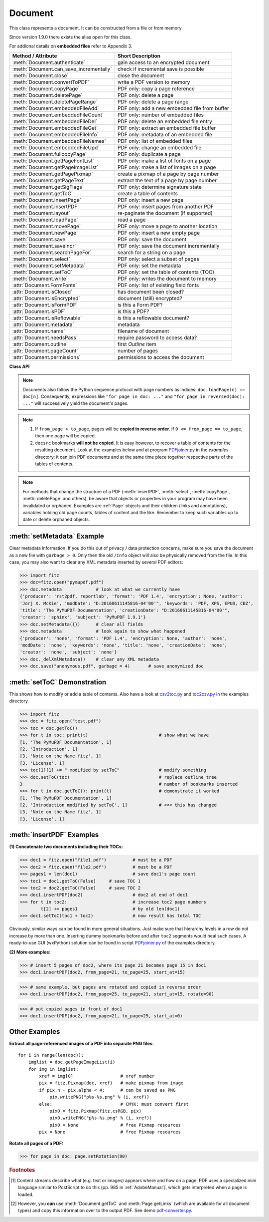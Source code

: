 .. _Document:

================
Document
================

This class represents a document. It can be constructed from a file or from memory.

Since version 1.9.0 there exists the alias ``open`` for this class.

For addional details on **embedded files** refer to Appendix 3.

======================================= ==========================================================
**Method / Attribute**                  **Short Description**
======================================= ==========================================================
:meth:`Document.authenticate`           gain access to an encrypted document
:meth:`Document.can_save_incrementally` check if incremental save is possible
:meth:`Document.close`                  close the document
:meth:`Document.convertToPDF`           write a PDF version to memory
:meth:`Document.copyPage`               PDF only: copy a page reference
:meth:`Document.deletePage`             PDF only: delete a page
:meth:`Document.deletePageRange`        PDF only: delete a page range
:meth:`Document.embeddedFileAdd`        PDF only: add a new embedded file from buffer
:meth:`Document.embeddedFileCount`      PDF only: number of embedded files
:meth:`Document.embeddedFileDel`        PDF only: delete an embedded file entry
:meth:`Document.embeddedFileGet`        PDF only: extract an embedded file buffer
:meth:`Document.embeddedFileInfo`       PDF only: metadata of an embedded file
:meth:`Document.embeddedFileNames`      PDF only: list of embedded files
:meth:`Document.embeddedFileUpd`        PDF only: change an embedded file
:meth:`Document.fullcopyPage`           PDF only: duplicate a page
:meth:`Document.getPageFontList`        PDF only: make a list of fonts on a page
:meth:`Document.getPageImageList`       PDF only: make a list of images on a page
:meth:`Document.getPagePixmap`          create a pixmap of a page by page number
:meth:`Document.getPageText`            extract the text of a page by page number
:meth:`Document.getSigFlags`            PDF only: determine signature state
:meth:`Document.getToC`                 create a table of contents
:meth:`Document.insertPage`             PDF only: insert a new page
:meth:`Document.insertPDF`              PDF only: insert pages from another PDF
:meth:`Document.layout`                 re-paginate the document (if supported)
:meth:`Document.loadPage`               read a page
:meth:`Document.movePage`               PDF only: move a page to another location
:meth:`Document.newPage`                PDF only: insert a new empty page
:meth:`Document.save`                   PDF only: save the document
:meth:`Document.saveIncr`               PDF only: save the document incrementally
:meth:`Document.searchPageFor`          search for a string on a page
:meth:`Document.select`                 PDF only: select a subset of pages
:meth:`Document.setMetadata`            PDF only: set the metadata
:meth:`Document.setToC`                 PDF only: set the table of contents (TOC)
:meth:`Document.write`                  PDF only: writes the document to memory
:attr:`Document.FormFonts`              PDF only: list of existing field fonts
:attr:`Document.isClosed`               has document been closed?
:attr:`Document.isEncrypted`            document (still) encrypted?
:attr:`Document.isFormPDF`              is this a Form PDF?
:attr:`Document.isPDF`                  is this a PDF?
:attr:`Document.isReflowable`           is this a reflowable document?
:attr:`Document.metadata`               metadata
:attr:`Document.name`                   filename of document
:attr:`Document.needsPass`              require password to access data?
:attr:`Document.outline`                first `Outline` item
:attr:`Document.pageCount`              number of pages
:attr:`Document.permissions`            permissions to access the document
======================================= ==========================================================

**Class API**

.. class:: Document

    .. index::
       pair: filename; open args
       pair: stream; open args
       pair: filetype; open args
       pair: rect; open args
       pair: width; open args
       pair: height; open args
       pair: fontsize; open args
       pair: open; Document
       pair: filename; Document args
       pair: stream; Document args
       pair: filetype; Document args
       pair: rect; Document args
       pair: fontsize; Document args

    .. method:: __init__(self, filename=None, stream=None, filetype=None, rect=None, width=0, height=0, fontsize=11)

      Creates a ``Document`` object.

      * With default parameters, a **new empty PDF** document will be created.
      * If ``stream`` is given, then the document is created from memory and either ``filename`` or ``filetype`` must indicate its type.
      * If ``stream`` is ``None``, then a document is created from a file given by ``filename``. Its type is inferred from the extension, which can be overruled by specifying ``filetype``.

      :arg str,pathlib filename: A UTF-8 string or ``pathlib`` object containing a file path (or a file type, see below).

      :arg bytes,bytearray,BytesIO stream: A memory area containing a supported document. Its type **must** be specified by either ``filename`` or ``filetype``.

         .. versionchanged:: 1.14.13
            ``io.BytesIO`` is now also supported.

      :arg str filetype: A string specifying the type of document. This may be something looking like a filename (e.g. ``"x.pdf"``), in which case MuPDF uses the extension to determine the type, or a mime type like ``application/pdf``. Just using strings like ``"pdf"`` will also work.

      :arg rect_like rect: a rectangle specifying the desired page size. This parameter is only meaningful for documents with a variable page layout ("reflowable" documents), like e-books or HTML, and ignored otherwise. If specified, it must be a non-empty, finite rectangle with top-left coordinates (0, 0). Together with parameter ``fontsize``, each page will be accordingly laid out and hence also determine the number of pages.

      :arg float width: may used together with ``height`` as an alternative to ``rect`` to specify layout information.

      :arg float height: may used together with ``width`` as an alternative to ``rect`` to specify layout information.

      :arg float fontsize: the default fontsize for reflowable document types. This parameter is ignored if none of the parameters ``rect`` or ``width`` and ``height`` are specified. Will be used to calculate the page layout.

      Overview of possible forms (using the ``open`` synonym of ``Document``):

      >>> # from a file
      >>> doc = fitz.open("some.pdf")
      >>> doc = fitz.open("some.file", None, "pdf")  # copes with wrong extension
      >>> doc = fitz.open("some.file", filetype="pdf")  # copes with wrong extension

      >>> # from memory
      >>> doc = fitz.open("pdf", mem_area)
      >>> doc = fitz.open(None, mem_area, "pdf")
      >>> doc = fitz.open(stream=mem_area, filetype="pdf")

      >>> # new empty PDF
      >>> doc = fitz.open()

    .. method:: authenticate(password)

      Decrypts the document with the string ``"password"``. If successful, document data can be accessed. For PDF documents, the "owner" and the "user" have different priviledges, and hence different passwords may exist for these authorization levels. The method will automatically establish the appropriate access rights for the provided password.

      :arg str password: owner or user password.

      :rtype: int
      :returns: a positive value if successful, zero otherwise. If successful, the indicator ``isEncrypted`` is set to ``False``. Positive return codes carry the following information detail:

        * bit 0 set => no password required -- happens if method was used although :meth:`needsPass` was zero.
        * bit 1 set => **user** password authenticated
        * bit 2 set => **owner** password authenticated


    .. method:: loadPage(pno=0)

      Create a :ref:`Page` object for further processing (like rendering, text searching, etc.).

      :arg int pno: page number, zero-based (0 is default and the first page of the document). Any value in ``range(-inf, doc.pageCount)`` is acceptable. If pno is negative, then ``doc.pageCount`` will be added until this is no longer the case. For example: to load the last page, you can specify ``doc.loadPage(-1)``. After this you have ``page.number == doc.pageCount - 1``.

      :rtype: :ref:`Page`

    .. note:: Documents also follow the Python sequence protocol with page numbers as indices: ``doc.loadPage(n) == doc[n]``. Consequently, expressions like ``"for page in doc: ..."`` and ``"for page in reversed(doc): ..."`` will successively yield the document's pages.

    .. index::
       pair: from_page; Document.convertToPDF args
       pair: to_page; Document.convertToPDF args
       pair: rotate; Document.convertToPDF args

    .. method:: convertToPDF(from_page=-1, to_page=-1, rotate=0)

      Create a PDF version of the current document and write it to memory. **All document types** (except PDF) are supported. The parameters have the same meaning as in :meth:`insertPDF`. In essence, you can restrict the conversion to a page subset, specify page rotation, and revert page sequence.

      :arg int from_page: first page to copy (0-based). Default is first page.

      :arg int to_page: last page to copy (0-based). Default is last page.

      :arg int rotate: rotation angle. Default is 0 (no rotation). Should be ``n * 90`` with an integer ``n`` (not checked).

      :rtype: bytes
      :returns: a Python ``bytes`` object containing a PDF file image. It is created by internally using ``write(garbage=4, deflate=True)``. See :meth:`write`. You can output it directly to disk or open it as a PDF via ``fitz.open("pdf", pdfbytes)``. Here are some examples:

      >>> # convert an XPS file to PDF
      >>> xps = fitz.open("some.xps")
      >>> pdfbytes = xps.convertToPDF()
      >>>
      >>> # either do this --->
      >>> pdf = fitz.open("pdf", pdfbytes)
      >>> pdf.save("some.pdf")
      >>>
      >>> # or this --->
      >>> pdfout = open("some.pdf", "wb")
      >>> pdfout.write(pdfbytes)
      >>> pdfout.close()

      >>> # copy image files to PDF pages
      >>> # each page will have image dimensions
      >>> doc = fitz.open()                     # new PDF
      >>> imglist = [ ... image file names ...] # e.g. a directory listing
      >>> for img in imglist:
              imgdoc=fitz.open(img)           # open image as a document
              pdfbytes=imgdoc.convertToPDF()  # make a 1-page PDF of it
              imgpdf=fitz.open("pdf", pdfbytes)
              doc.insertPDF(imgpdf)             # insert the image PDF
      >>> doc.save("allmyimages.pdf")

      .. note:: The method uses the same logic as the ``mutool convert`` CLI. This works very well in most cases -- however, beware of the following limitations.

        * Image files: perfect, no issues detected. Apparently however, image transparency is ignored. If you need that (like for a watermark), use :meth:`Page.insertImage` instead. Otherwise, this method is recommended for its much better prformance.
        * XPS: appearance very good. Links work fine, outlines (bookmarks) are lost, but can easily be recovered [#f2]_.
        * EPUB, CBZ, FB2: similar to XPS.
        * SVG: medium. Roughly comparable to `svglib <https://github.com/deeplook/svglib>`_.

    .. method:: getToC(simple=True)

      Creates a table of contents out of the document's outline chain.

      :arg bool simple: Indicates whether a simple or a detailed ToC is required. If ``simple == False``, each entry of the list also contains a dictionary with :ref:`linkDest` details for each outline entry.

      :rtype: list

      :returns: a list of lists. Each entry has the form ``[lvl, title, page, dest]``. Its entries have the following meanings:

        * ``lvl`` -- hierarchy level (positive *int*). The first entry is always 1. Entries in a row are either **equal**, **increase** by 1, or **decrease** by any number.
        * ``title`` -- title (*str*)
        * ``page`` -- 1-based page number (*int*). Page numbers ``< 1`` either indicate a target outside this document or no target at all (see next entry).
        * ``dest`` -- (*dict*) included only if ``simple=False``. Contains details of the link destination.

    .. method:: getPagePixmap(pno, *args, **kwargs)

      Creates a pixmap from page ``pno`` (zero-based). Invokes :meth:`Page.getPixmap`.

      :arg int pno: page number, 0-based in ``range(-inf, len(doc))``.

      :rtype: :ref:`Pixmap`

    .. method:: getPageImageList(pno)

      PDF only: Return a list of all image descriptions referenced by a page.

      :arg int pno: page number, 0-based in ``range(-inf, len(doc))``.

      :rtype: list

      :returns: a list of images shown on this page. Each entry looks like ``[xref, smask, width, height, bpc, colorspace, alt. colorspace, name, filter]``. Where

        * ``xref`` (*int*) is the image object number,
        * ``smask`` (*int* optional) is the object number of its soft-mask image (if present),
        * ``width`` and ``height`` (*ints*) are the image dimensions,
        * ``bpc`` (*int*) denotes the number of bits per component (a typical value is 8),
        * ``colorspace`` (*str*)a string naming the colorspace (like ``DeviceRGB``),
        * ``alt. colorspace`` (*str* optional) is any alternate colorspace depending on the value of ``colorspace``,
        * ``name`` (*str*) is the symbolic name by which the **page references the image** in its content stream, and
        * ``filter`` (*str* optional) is the decode filter of the image (:ref:`AdobeManual`, pp. 65).

      See below how this information can be used to extract PDF images as separate files. Another demonstration:

      >>> doc = fitz.open("pymupdf.pdf")
      >>> doc.getPageImageList(0)
      [[316, 0, 261, 115, 8, 'DeviceRGB', '', 'Im1', 'DCTDecode']]
      >>> pix = fitz.Pixmap(doc, 316)      # 316 is the xref of the image
      >>> pix
      fitz.Pixmap(DeviceRGB, fitz.IRect(0, 0, 261, 115), 0)

      .. note:: This list has no duplicate entries: the combination of :data:`xref` and ``name`` is unique. But by themselves, each of the two may occur multiple times. The same image may well be referenced under different names within a page. Duplicate ``name`` entries on the other hand indicate the presence of "Form XObjects" on the page, e.g. generated by :meth:`Page.showPDFpage`.

    .. method:: getPageFontList(pno)

      PDF only: Return a list of all fonts referenced by the page.

      :arg int pno: page number, 0-based, any value ``< len(doc)``.

      :rtype: list

      :returns: a list of fonts referenced by this page. Each entry looks like ``[xref, ext, type, basefont, name, encoding]``. Where

        * ``xref`` (*int*) is the font object number (may be zero if the PDF uses one of the builtin fonts directly),
        * ``ext`` (*str*) font file extension (e.g. ``ttf``, see :ref:`FontExtensions`),
        * ``type`` (*str*) is the font type (like ``Type1`` or ``TrueType`` etc.),
        * ``basefont`` (*str*) is the base font name,
        * ``name`` (*str*) is the reference name (or label), by which **the page references the font** in its contents stream(s), and
        * ``encoding`` (*str* optional) the font's character encoding if different from its built-in encoding (:ref:`AdobeManual`, p. 414):

      >>> doc = fitz.open("some.pdf")
      >>> for f in doc.getPageFontList(0): print(f)
      [24, 'ttf', 'TrueType', 'DOKBTG+Calibri', 'R10', '']
      [17, 'ttf', 'TrueType', 'NZNDCL+CourierNewPSMT', 'R14', '']
      [32, 'ttf', 'TrueType', 'FNUUTH+Calibri-Bold', 'R8', '']
      [28, 'ttf', 'TrueType', 'NOHSJV+Calibri-Light', 'R12', '']
      [8, 'ttf', 'Type0', 'ECPLRU+Calibri', 'R23', 'Identity-H']

      .. note:: This list has no duplicate entries: the combination of :data:`xref` and ``name`` is unique. But by themselves, each of the two may occur multiple times. Duplicate ``name`` entries indicate the presence of "Form XObjects" on the page, e.g. generated by :meth:`Page.showPDFpage`.

    .. method:: getPageText(pno, output="text")

      Extracts the text of a page given its page number ``pno`` (zero-based). Invokes :meth:`Page.getText`.

      :arg int pno: page number, 0-based, any value ``< len(doc)``.

      :arg str output: A string specifying the requested output format: text, html, json or xml. Default is ``text``.

      :rtype: str

    .. index::
       pair: fontsize; Document.layout args
       pair: rect; Document.layout args
       pair: width; Document.layout args
       pair: height; Document.layout args

    .. method:: layout(rect=None, width=0, height=0, fontsize=11)

      Re-paginate ("reflow") the document based on the given page dimension and fontsize. This only affects some document types like e-books and HTML. Ignored if not supported. Supported documents have ``True`` in property :attr:`isReflowable`.

      :arg rect_like rect: desired page size. Must be finite, not empty and start at point (0, 0).
      :arg float width: use it together with ``height`` as alternative to ``rect``.
      :arg float height: use it together with ``width`` as alternative to ``rect``.
      :arg float fontsize: the desired default fontsize.

    .. method:: select(s)

      PDF only: Keeps only those pages of the document whose numbers occur in the list. Empty sequences or elements outside ``range(len(doc))`` will cause a ``ValueError``. For more details see remarks at the bottom or this chapter.

      :arg sequence s: The sequence (see :ref:`SequenceTypes`) of page numbers (zero-based) to be included. Pages not in the sequence will be deleted (from memory) and become unavailable until the document is reopened. **Page numbers can occur multiple times and in any order:** the resulting document will reflect the sequence exactly as specified.

      .. note::

          * Page numbers in the sequence need not be unique nor be in any particular order. This makes the method a versatile utility to e.g. select only the even or the odd pages or meeting some other criteria and so forth.

          * On a technical level, the method will always create a new :data:`pagetree`.

          * When dealing with only a few pages, methods :meth:`copyPage`, :meth:`movePage`, :meth:`deletePage` are easier to use. In fact, they are also **much faster** -- by at least one order of magnitude when the document has many pages.


    .. method:: setMetadata(m)

      PDF only: Sets or updates the metadata of the document as specified in ``m``, a Python dictionary. As with :meth:`select`, these changes become permanent only when you save the document. Incremental save is supported.

      :arg dict m: A dictionary with the same keys as ``metadata`` (see below). All keys are optional. A PDF's format and encryption method cannot be set or changed and will be ignored. If any value should not contain data, do not specify its key or set the value to ``None``. If you use ``{}`` all metadata information will be cleared to the string ``"none"``. If you want to selectively change only some values, modify a copy of ``doc.metadata`` and use it as the argument. Arbitrary unicode values are possible if specified as UTF-8-encoded.

    .. method:: setToC(toc)

      PDF only: Replaces the **complete current outline** tree (table of contents) with the new one provided as the argument. After successful execution, the new outline tree can be accessed as usual via method ``getToC()`` or via property ``outline``. Like with other output-oriented methods, changes become permanent only via ``save()`` (incremental save supported). Internally, this method consists of the following two steps. For a demonstration see example below.

      - Step 1 deletes all existing bookmarks.

      - Step 2 creates a new TOC from the entries contained in ``toc``.

      :arg sequence toc:

          A Python nested sequence with **all bookmark entries** that should form the new table of contents. Each entry is a list with the following format. Output variants of method ``getToC()`` are also acceptable as input.

          * ``[lvl, title, page, dest]``, where

            - ``lvl`` is the hierarchy level (int > 0) of the item, starting with ``1`` and being at most 1 higher than that of the predecessor,

            - ``title`` (str) is the title to be displayed. It is assumed to be UTF-8-encoded (relevant for multibyte code points only).

            - ``page`` (int) is the target page number **(attention: 1-based to support getToC()-output)**, must be in valid page range if positive. Set this to ``-1`` if there is no target, or the target is external.

            - ``dest`` (optional) is a dictionary or a number. If a number, it will be interpreted as the desired height (in points) this entry should point to on ``page`` in the current document. Use a dictionary (like the one given as output by ``getToC(simple=False)``) if you want to store destinations that are either "named", or reside outside this documennt (other files, internet resources, etc.).

      :rtype: int
      :returns: ``outline`` and ``getToC()`` will be updated upon successful execution. The return code will either equal the number of inserted items (``len(toc)``) or the number of deleted items if ``toc`` is an empty sequence.

      .. note:: We currently always set the :ref:`Outline` attribute ``is_open`` to ``False``. This shows all entries below level 1 as **collapsed**.

    .. method:: can_save_incrementally()

      .. versionadded:: 1.16.0 Check whether the document can be saved using option ``incremental=True``. Use it to choose the right option without encountering exceptions.

    .. method:: save(outfile, garbage=0, clean=False, deflate=False, incremental=False, ascii=False, expand=0, linear=False, pretty=False, encryption=PDF_ENCRYPT_NONE, permissions=-1, owner_pw=None, user_pw=None)

      PDF only: Saves the document in its **current state** under the name ``outfile``.

      :arg str outfile: The file name to save to. Must be different from the original value if "incremental" is false or zero. When saving incrementally, "garbage" and "linear" **must be** false or zero and this parameter **must equal** the original filename (for convenience use ``doc.name``).

      :arg int garbage: Do garbage collection. Positive values exclude ``incremental``.

       * 0 = none
       * 1 = remove unused objects
       * 2 = in addition to 1, compact the :data:`xref` table
       * 3 = in addition to 2, merge duplicate objects
       * 4 = in addition to 3, check object streams for duplication (may be slow)

      :arg bool clean: Clean and sanitize content streams [#f1]_. Corresponds to ``mutool clean`` options ``sc``.

      :arg bool deflate: Deflate (compress) uncompressed streams.

      :arg bool incremental: Only save changed objects. Excludes "garbage" and "linear". Cannot be used for files that are decrypted or repaired and also in some other cases. To be sure, check :meth:`Document.can_save_incrementally`. If this is false, saving to a new file is required.

      :arg bool ascii: Where possible convert binary data to ASCII.

      :arg int expand: Decompress objects. Generates versions that can be better read by some other programs.

       * 0 = none
       * 1 = images
       * 2 = fonts
       * 255 = all

      :arg bool linear: Save a linearised version of the document. This option creates a file format for improved performance when read via internet connections. Excludes "incremental".

      :arg bool pretty: Prettify the document source for better readability. PDF objects will be reformatted to look like the default output of :meth:`Document._getXrefString`.

      :arg int permissions: .. versionadded:: 1.16.0 Set the desired permission levels. See :ref:`PermissionCodes` for possible values. Default is granting all.

      :arg int encryption: .. versionadded:: 1.16.0 Set the desired encryption method. See :ref:`EncryptionMethods` for possible values.

      :arg str owner_pw: .. versionadded:: 1.16.0 Set the document's owner password.

      :arg str user_pw: .. versionadded:: 1.16.0 Set the document's user password.

    .. method:: saveIncr()

      PDF only: saves the document incrementally. This is a convenience abbreviation for ``doc.save(doc.name, incremental=True, encryption=PDF_ENCRYPT_KEEP)``.


    .. method:: write(garbage=0, clean=False, deflate=False, ascii=False, expand=0, linear=False, pretty=False, encryption=PDF_ENCRYPT_NONE, permissions=-1, owner_pw=None, user_pw=None)

      PDF only: Writes the **current content of the document** to a bytes object instead of to a file like ``save()``. Obviously, you should be wary about memory requirements. The meanings of the parameters exactly equal those in :meth:`save`. Chater :ref:`FAQ` contains an example for using this method as a pre-processor to `pdfrw <https://pypi.python.org/pypi/pdfrw/0.3>`_.

      .. versionchanged:: 1.16.0

      :rtype: bytes
      :returns: a bytes object containing the complete document data.

    .. method:: searchPageFor(pno, text, hit_max=16, quads=False)

       Search for ``text`` on page number ``pno``. Works exactly like the corresponding :meth:`Page.searchFor`. Any integer ``-inf < pno < len(doc)`` is acceptable.

    .. index::
       pair: from_page; Document.insertPDF args
       pair: to_page; Document.insertPDF args
       pair: start_at; Document.insertPDF args
       pair: rotate; Document.insertPDF args
       pair: links; Document.insertPDF args
       pair: annots; Document.insertPDF args

    .. method:: insertPDF(docsrc, from_page=-1, to_page=-1, start_at=-1, rotate=-1, links=True, annots=True)

      PDF only: Copy the page range **[from_page, to_page]** (including both) of PDF document ``docsrc`` into the current one. Inserts will start with page number ``start_at``. Negative values can be used to indicate default values. All pages thus copied will be rotated as specified. Links can be excluded in the target, see below. All page numbers are zero-based.

      :arg docsrc: An opened PDF ``Document`` which must not be the current document object. However, it may refer to the same underlying file.
      :type docsrc: ``Document``

      :arg int from_page: First page number in ``docsrc``. Default is zero.

      :arg int to_page: Last page number in ``docsrc`` to copy. Default is the last page.

      :arg int start_at: First copied page will become page number ``start_at`` in the destination. If omitted, the page range will be appended to current document. If zero, the page range will be inserted before current first page.

      :arg int rotate: All copied pages will be rotated by the provided value (degrees, integer multiple of 90).

      :arg bool links: Choose whether (internal and external) links should be included in the copy. Default is ``True``. An **internal link is always excluded**, if its destination is not one of the copied pages.
      :arg bool annots: .. versionadded:: 1.16.1 Choose whether annotations should be included in the copy.
      
    .. note::

       1. If ``from_page > to_page``, pages will be **copied in reverse order**. If ``0 <= from_page == to_page``, then one page will be copied.

       2. ``docsrc`` bookmarks **will not be copied**. It is easy however, to recover a table of contents for the resulting document. Look at the examples below and at program `PDFjoiner.py <https://github.com/pymupdf/PyMuPDF/blob/master/examples/PDFjoiner.py>`_ in the *examples* directory: it can join PDF documents and at the same time piece together respective parts of the tables of contents.

    .. index::
       pair: width; Document.newPage args
       pair: height; Document.newPage args

    .. method:: newPage(pno=-1, width=595, height=842)

      PDF only: Insert an empty page.

      :arg int pno: page number in front of which the new page should be inserted. Must be in ``range(-1, len(doc) + 1)``. Special values -1 and ``len(doc)`` insert **after** the last page.

      :arg float width: page width.
      :arg float height: page height.

      :rtype: :ref:`Page`
      :returns: the created page object.

    .. index::
       pair: fontsize; Document.insertPage args
       pair: width; Document.insertPage args
       pair: height; Document.insertPage args
       pair: fontname; Document.insertPage args
       pair: fontfile; Document.insertPage args
       pair: color; Document.insertPage args

    .. method:: insertPage(pno, text=None, fontsize=11, width=595, height=842, fontname="helv", fontfile=None, color=None)

      PDF only: Insert a new page and insert some text. Convenience function which combines :meth:`Document.newPage` and (parts of) :meth:`Page.insertText`.

      :arg int pno: page number (0-based) **in front of which** to insert. Must be in ``range(-1, len(doc) + 1)``. Special values -1 and ``len(doc)`` insert **after** the last page.

          .. versionchanged:: 1.14.12
             This is now a positional parameter

      For the other parameters, please consult the aforementioned methods.

      :rtype: int
      :returns: the result of :meth:`Page.insertText` (number of successfully inserted lines).

    .. method:: deletePage(pno=-1)

      PDF only: Delete a page given by its 0-based number in ``range(-inf, len(doc)-1)``.

      .. versionchanged:: 1.14.17

      :arg int pno: the page to be deleted. Negative number count backwards from the end of the document (like with indices). Default is the last page.

    .. method:: deletePageRange(from_page=-1, to_page=-1)

      PDF only: Delete a range of pages given as 0-based numbers. Any ``-1`` parameter will first be replaced by ``len(doc) - 1`` (ie. last page number). After that, condition ``0 <= from_page <= to_page < len(doc)`` must be true. If the parameters are equal, this is equivalent to :meth:`deletePage`.

      .. versionchanged:: 1.14.17

      :arg int from_page: the first page to be deleted.

      :arg int to_page: the last page to be deleted.

      .. note::

        In an effort to maintain a valid PDF structure, this method and :meth:`deletePage` will remove the deleted pages from the table of contents.

        Similarly, it will **scan all pages** of the PDF and remove any links that point to deleted pages. Especially this action may have an extended response time for documents with a lot of pages.

        In contrast, the **number of deleted pages** has a very small effect. So, whenever possible, you should delete page ranges instead of single pages.

        Example:

        >>> import time, fitz
        >>> doc = fitz.open("Adobe PDF Reference 1-7.pdf")
        >>> t0=time.perf_counter();doc.deletePageRange(500, 520);t1=time.perf_counter()
        >>> round(t1 - t0, 2)
        0.66
        >>>

        This is still more than 10 times faster than the corresponding :meth:`select`:

        >>> l = list(range(500)) + list(range(521, 1310))
        >>> t0=time.perf_counter();doc.select(l);t1=time.perf_counter()
        >>> round(t1 - t0, 2)
        7.62
        >>>

    .. method:: copyPage(pno, to=-1)

      PDF only: Copy a page reference within the document.

      :arg int pno: the page to be copied. Must be in range ``0 <= pno < len(doc)``.

      :arg int to: the page number in front of which to copy. The default inserts **after** the last page.

      .. note:: Only a new **reference** to the page object will be created -- not a new page object, all copied pages will have identical attribute values, including the :attr:`Page.xref`. This implies that any changes to one of these copies will appear on all of them.

    .. method:: fullcopyPage(pno, to=-1)

      .. versionadded:: 1.14.17 PDF only: Make a new copy (duplicate) of a page.

      :arg int pno: the page to be duplicated. Must be in range ``0 <= pno < len(doc)``.

      :arg int to: the page number in front of which to copy. The default inserts **after** the last page.

      .. note:: In contrast to :meth:`copyPage`, this method creates a completely identical new page object -- with the exception of :attr:`Page.xref` of course, which will be different. So changes to a copy will only show there.

    .. method:: movePage(pno, to=-1)

      PDF only: Move (copy and then delete original) a page within the document.

      :arg int pno: the page to be moved. Must be in range ``0 <= pno < len(doc)``.

      :arg int to: the page number in front of which to insert the moved page. The default moves **after** the last page.

    .. method:: getSigFlags()

      PDF only: Return whether the document contains signature fields.

      :rtype: int
      :returns:
         * -1: not a Form PDF or no signature fields exist.
         * 1: at least one signature field exists.
         * 3:  contains signatures that may be invalidated if the file is saved (written) in a way that alters its previous contents, as opposed to an incremental update.

    .. index::
       pair: filename; Document.embeddedFileAdd args
       pair: ufilename; Document.embeddedFileAdd args
       pair: desc; Document.embeddedFileAdd args

    .. method:: embeddedFileAdd(name, buffer, filename=None, ufilename=None, desc=None)

      PDF only: Embed a new file. All string parameters except the name may be unicode (in previous versions, only ASCII worked correctly). File contents will be compressed (where beneficial).

      .. versionchanged:: 1.14.16
         The sequence of positional parameters "name" and "buffer" has been changed to comply with the layout of other functions.

      :arg str name: entry identifier, must not already exist.
      :arg bytes,bytearray,BytesIO buffer: file contents.

         .. versionchanged:: 1.14.13
            ``io.BytesIO`` is now also supported.

      :arg str filename: optional filename. Documentation only, will be set to ``name`` if ``None``.
      :arg str ufilename: optional unicode filename. Documentation only, will be set to ``filename`` if ``None``.
      :arg str desc: optional description. Documentation only, will be set to ``name`` if ``None``.


    .. method:: embeddedFileCount()

      PDF only: Return the number of embedded files.

         .. versionchanged:: 1.14.16
            This is now a method. In previous versions, this was a property.

    .. method:: embeddedFileGet(item)

      PDF only: Retrieve the content of embedded file by its entry number or name. If the document is not a PDF, or entry cannot be found, an exception is raised.

      :arg int,str item: index or name of entry. An integer must be in ``range(embeddedFileCount())``.

      :rtype: bytes

    .. method:: embeddedFileDel(item)

      PDF only: Remove an entry from `/EmbeddedFiles`. As always, physical deletion of the embedded file content (and file space regain) will occur only when the document is saved to a new file with a suitable garbage option.

         .. versionchanged:: 1.14.16
            Items can now be deleted by index, too.

      :arg int/str item: index or name of entry.

      .. warning:: When specifying an entry name, this function will only **delete the first item** with that name. Be aware that PDFs not created with PyMuPDF may contain duplicate names. So you may want to take appropriate precautions.

    .. method:: embeddedFileInfo(item)

      PDF only: Retrieve information of an embedded file given by its number or by its name.

      :arg int/str item: index or name of entry. An integer must be in ``range(embeddedFileCount())``.

      :rtype: dict
      :returns: a dictionary with the following keys:

          * ``name`` -- (*str*) name under which this entry is stored
          * ``filename`` -- (*str*) filename
          * ``ufilename`` -- (*unicode*) filename
          * ``desc`` -- (*str*) description
          * ``size`` -- (*int*) original file size
          * ``length`` -- (*int*) compressed file length

    .. method:: embeddedFileNames()

      .. versionadded:: 1.14.16 PDF only: Return a list of embedded file names. The sequence of names equals the physical sequence in the document.

      :rtype: list

    .. index::
       pair: filename; Document.embeddedFileUpd args
       pair: ufilename; Document.embeddedFileUpd args
       pair: desc; Document.embeddedFileUpd args

    .. method:: embeddedFileUpd(item, buffer=None, filename=None, ufilename=None, desc=None)

      PDF only: Change an embedded file given its entry number or name. All parameters are optional. Letting them default leads to a no-operation.

      :arg int/str item: index or name of entry. An integer must be in ``range(0, embeddedFileCount())``.
      :arg bytes,bytearray,BytesIO buffer: the new file content.

         .. versionchanged:: 1.14.13
            ``io.BytesIO`` is now also supported.

      :arg str filename: the new filename.
      :arg str ufilename: the new unicode filename.
      :arg str desc: the new description.

    .. method:: embeddedFileSetInfo(n, filename=None, ufilename=None, desc=None)

      PDF only: Change embedded file meta information. All parameters are optional. Letting them default will lead to a no-operation.

      :arg int,str n: index or name of entry. An integer must be in ``range(embeddedFileCount())``.
      :arg str filename: sets the filename.
      :arg str ufilename: sets the unicode filename.
      :arg str desc: sets the description.

      .. note:: Deprecated subset of :meth:`embeddedFileUpd`. Will be deleted in a future version.

    .. method:: close()

      Release objects and space allocations associated with the document. If created from a file, also closes ``filename`` (releasing control to the OS).

    .. attribute:: outline

      Contains the first :ref:`Outline` entry of the document (or ``None``). Can be used as a starting point to walk through all outline items. Accessing this property for encrypted, not authenticated documents will raise an ``AttributeError``.

      :type: :ref:`Outline`

    .. attribute:: isClosed

      ``False`` if document is still open. If closed, most other attributes and methods will have been deleted / disabled. In addition, :ref:`Page` objects referring to this document (i.e. created with :meth:`Document.loadPage`) and their dependent objects will no longer be usable. For reference purposes, :attr:`Document.name` still exists and will contain the filename of the original document (if applicable).

      :type: bool

    .. attribute:: isPDF

      ``True`` if this is a PDF document, else ``False``.

      :type: bool

    .. attribute:: isFormPDF

      ``True`` if this is a Form PDF document with field count greater zero, else ``False``.

      :type: bool

    .. attribute:: isReflowable

      ``True`` if document has a variable page layout (like e-books or HTML). In this case you can set the desired page dimensions during document creation (open) or via method :meth:`layout`.

      :type: bool

    .. attribute:: needsPass

      Indicates whether the document is password-protected against access. This indicator remains unchanged -- **even after the document has been authenticated**. Precludes incremental saves if true.

      :type: bool

    .. attribute:: isEncrypted

      This indicator initially equals ``needsPass``. After successful authentication, it is set to ``False`` to reflect the situation.

      :type: bool

    .. attribute:: permissions

      Contains the permissions to access the document. This is an integer containing bool values in respective bit positions. For example, if ``doc.permissions & fitz.PDF_PERM_MODIFY > 0``, you may change the document. See :ref:`PermissionCodes` for details.

      :type: int

    .. attribute:: metadata

      Contains the document's meta data as a Python dictionary or ``None`` (if ``isEncrypted=True`` and ``needPass=True``). Keys are ``format``, ``encryption``, ``title``, ``author``, ``subject``, ``keywords``, ``creator``, ``producer``, ``creationDate``, ``modDate``. All item values are strings or ``None``.

      Except ``format`` and ``encryption``, the key names correspond in an obvious way to the PDF keys ``/Creator``, ``/Producer``, ``/CreationDate``, ``/ModDate``, ``/Title``, ``/Author``, ``/Subject``, and ``/Keywords`` respectively.

      - ``format`` contains the PDF version (e.g. 'PDF-1.6').

      - ``encryption`` either contains ``None`` (no encryption), or a string naming an encryption method (e.g. ``'Standard V4 R4 128-bit RC4'``). Note that an encryption method may be specified **even if** ``needsPass=False``. In such cases not all permissions will probably have been granted. Check dictionary ``permissions`` for details.

      - If the date fields contain valid data (which need not be the case at all!), they are strings in the PDF-specific timestamp format "D:<TS><TZ>", where

          - <TS> is the 12 character ISO timestamp ``YYYYMMDDhhmmss`` (``YYYY`` - year, ``MM`` - month, ``DD`` - day, ``hh`` - hour, ``mm`` - minute, ``ss`` - second), and

          - <TZ> is a time zone value (time intervall relative to GMT) containing a sign ('+' or '-'), the hour (``hh``), and the minute (``'mm'``, note the apostrophies!).

      - A Paraguayan value might hence look like ``D:20150415131602-04'00'``, which corresponds to the timestamp April 15, 2015, at 1:16:02 pm local time Asuncion.

      :type: dict

    .. Attribute:: name

      Contains the ``filename`` or ``filetype`` value with which ``Document`` was created.

      :type: str

    .. Attribute:: pageCount

      Contains the number of pages of the document. May return 0 for documents with no pages. Function ``len(doc)`` will also deliver this result.

      :type: int

    .. Attribute:: FormFonts

      A list of font resource names. Contains ``None`` if not a PDF and ``[]`` if not a Form PDF.

      :type: int

.. NOTE:: For methods that change the structure of a PDF (:meth:`insertPDF`, :meth:`select`, :meth:`copyPage`, :meth:`deletePage` and others), be aware that objects or properties in your program may have been invalidated or orphaned. Examples are :ref:`Page` objects and their children (links and annotations), variables holding old page counts, tables of content and the like. Remember to keep such variables up to date or delete orphaned objects.

:meth:`setMetadata` Example
-------------------------------
Clear metadata information. If you do this out of privacy / data protection concerns, make sure you save the document as a new file with ``garbage > 0``. Only then the old ``/Info`` object will also be physically removed from the file. In this case, you may also want to clear any XML metadata inserted by several PDF editors:

>>> import fitz
>>> doc=fitz.open("pymupdf.pdf")
>>> doc.metadata             # look at what we currently have
{'producer': 'rst2pdf, reportlab', 'format': 'PDF 1.4', 'encryption': None, 'author':
'Jorj X. McKie', 'modDate': "D:20160611145816-04'00'", 'keywords': 'PDF, XPS, EPUB, CBZ',
'title': 'The PyMuPDF Documentation', 'creationDate': "D:20160611145816-04'00'",
'creator': 'sphinx', 'subject': 'PyMuPDF 1.9.1'}
>>> doc.setMetadata({})      # clear all fields
>>> doc.metadata             # look again to show what happened
{'producer': 'none', 'format': 'PDF 1.4', 'encryption': None, 'author': 'none',
'modDate': 'none', 'keywords': 'none', 'title': 'none', 'creationDate': 'none',
'creator': 'none', 'subject': 'none'}
>>> doc._delXmlMetadata()    # clear any XML metadata
>>> doc.save("anonymous.pdf", garbage = 4)       # save anonymized doc

:meth:`setToC` Demonstration
----------------------------------
This shows how to modify or add a table of contents. Also have a look at `csv2toc.py <https://github.com/pymupdf/PyMuPDF/blob/master/examples/csv2toc.py>`_ and `toc2csv.py <https://github.com/pymupdf/PyMuPDF/blob/master/examples/toc2csv.py>`_ in the examples directory.

>>> import fitz
>>> doc = fitz.open("test.pdf")
>>> toc = doc.getToC()
>>> for t in toc: print(t)                           # show what we have
[1, 'The PyMuPDF Documentation', 1]
[2, 'Introduction', 1]
[3, 'Note on the Name fitz', 1]
[3, 'License', 1]
>>> toc[1][1] += " modified by setToC"               # modify something
>>> doc.setToC(toc)                                  # replace outline tree
3                                                    # number of bookmarks inserted
>>> for t in doc.getToC(): print(t)                  # demonstrate it worked
[1, 'The PyMuPDF Documentation', 1]
[2, 'Introduction modified by setToC', 1]            # <<< this has changed
[3, 'Note on the Name fitz', 1]
[3, 'License', 1]

:meth:`insertPDF` Examples
----------------------------
**(1) Concatenate two documents including their TOCs:**

>>> doc1 = fitz.open("file1.pdf")          # must be a PDF
>>> doc2 = fitz.open("file2.pdf")          # must be a PDF
>>> pages1 = len(doc1)                     # save doc1's page count
>>> toc1 = doc1.getToC(False)     # save TOC 1
>>> toc2 = doc2.getToC(False)     # save TOC 2
>>> doc1.insertPDF(doc2)                   # doc2 at end of doc1
>>> for t in toc2:                         # increase toc2 page numbers
        t[2] += pages1                     # by old len(doc1)
>>> doc1.setToC(toc1 + toc2)               # now result has total TOC

Obviously, similar ways can be found in more general situations. Just make sure that hierarchy levels in a row do not increase by more than one. Inserting dummy bookmarks before and after ``toc2`` segments would heal such cases. A ready-to-use GUI (wxPython) solution can be found in script `PDFjoiner.py <https://github.com/pymupdf/PyMuPDF/blob/master/examples/PDFjoiner.py>`_ of the examples directory.

**(2) More examples:**

>>> # insert 5 pages of doc2, where its page 21 becomes page 15 in doc1
>>> doc1.insertPDF(doc2, from_page=21, to_page=25, start_at=15)

>>> # same example, but pages are rotated and copied in reverse order
>>> doc1.insertPDF(doc2, from_page=25, to_page=21, start_at=15, rotate=90)

>>> # put copied pages in front of doc1
>>> doc1.insertPDF(doc2, from_page=21, to_page=25, start_at=0)

Other Examples
----------------
**Extract all page-referenced images of a PDF into separate PNG files**::

 for i in range(len(doc)):
     imglist = doc.getPageImageList(i)
     for img in imglist:
         xref = img[0]                  # xref number
         pix = fitz.Pixmap(doc, xref)   # make pixmap from image
         if pix.n - pix.alpha < 4:      # can be saved as PNG
             pix.writePNG("p%s-%s.png" % (i, xref))
         else:                          # CMYK: must convert first
             pix0 = fitz.Pixmap(fitz.csRGB, pix)
             pix0.writePNG("p%s-%s.png" % (i, xref))
             pix0 = None                # free Pixmap resources
         pix = None                     # free Pixmap resources

**Rotate all pages of a PDF:**

>>> for page in doc: page.setRotation(90)

.. rubric:: Footnotes

.. [#f1] Content streams describe what (e.g. text or images) appears where and how on a page. PDF uses a specialized mini language similar to PostScript to do this (pp. 985 in :ref:`AdobeManual`), which gets interpreted when a page is loaded.

.. [#f2] However, you **can** use :meth:`Document.getToC` and :meth:`Page.getLinks` (which are available for all document types) and copy this information over to the output PDF. See demo `pdf-converter.py <https://github.com/pymupdf/PyMuPDF/blob/master/demo/pdf-converter.py>`_.
